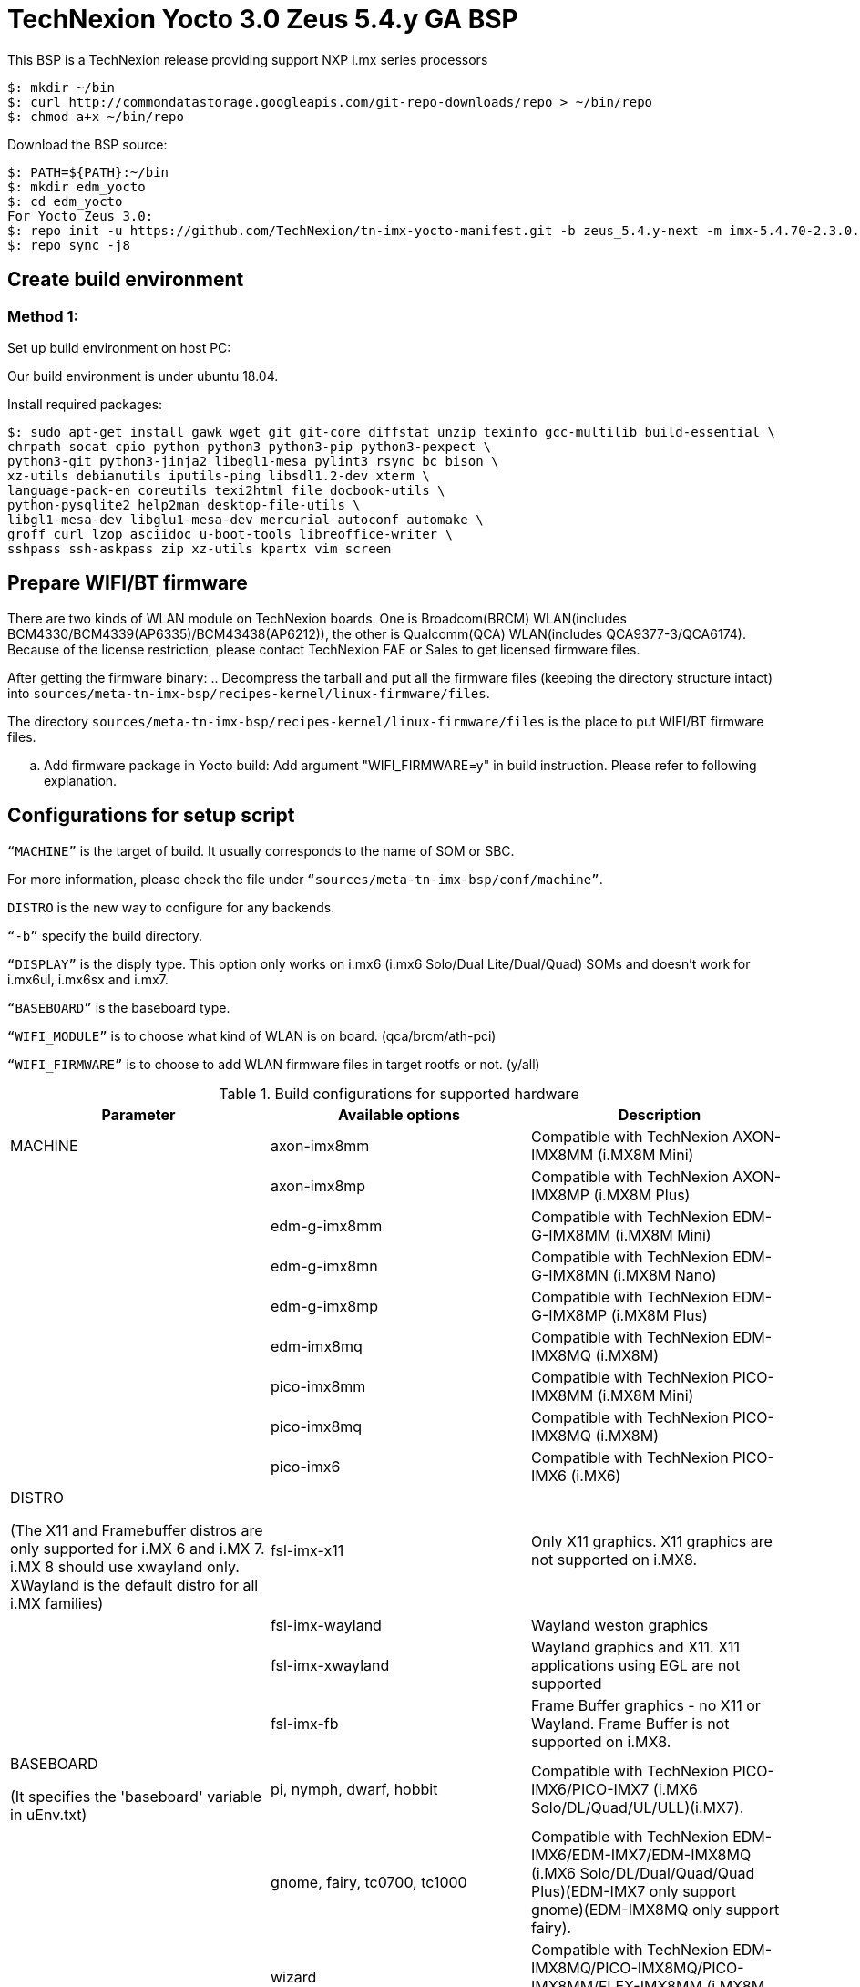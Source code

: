 = TechNexion Yocto 3.0 Zeus 5.4.y GA BSP

This BSP is a TechNexion release providing support NXP i.mx series processors

[source,console]
$: mkdir ~/bin
$: curl http://commondatastorage.googleapis.com/git-repo-downloads/repo > ~/bin/repo
$: chmod a+x ~/bin/repo

Download the BSP source:

[source,console]
$: PATH=${PATH}:~/bin
$: mkdir edm_yocto
$: cd edm_yocto
For Yocto Zeus 3.0:
$: repo init -u https://github.com/TechNexion/tn-imx-yocto-manifest.git -b zeus_5.4.y-next -m imx-5.4.70-2.3.0.xml
$: repo sync -j8

== Create build environment
=== Method 1:
Set up build environment on host PC:

Our build environment is under ubuntu 18.04.

Install required packages:
[source,console]
$: sudo apt-get install gawk wget git git-core diffstat unzip texinfo gcc-multilib build-essential \
chrpath socat cpio python python3 python3-pip python3-pexpect \
python3-git python3-jinja2 libegl1-mesa pylint3 rsync bc bison \
xz-utils debianutils iputils-ping libsdl1.2-dev xterm \
language-pack-en coreutils texi2html file docbook-utils \
python-pysqlite2 help2man desktop-file-utils \
libgl1-mesa-dev libglu1-mesa-dev mercurial autoconf automake \
groff curl lzop asciidoc u-boot-tools libreoffice-writer \
sshpass ssh-askpass zip xz-utils kpartx vim screen

== Prepare WIFI/BT firmware
There are two kinds of WLAN module on TechNexion boards.
One is Broadcom(BRCM) WLAN(includes BCM4330/BCM4339(AP6335)/BCM43438(AP6212)), the other is Qualcomm(QCA) WLAN(includes QCA9377-3/QCA6174).
Because of the license restriction, please contact TechNexion FAE or Sales to get licensed firmware files.

After getting the firmware binary:
.. Decompress the tarball and put all the firmware files (keeping the directory structure intact) into `sources/meta-tn-imx-bsp/recipes-kernel/linux-firmware/files`.

The directory `sources/meta-tn-imx-bsp/recipes-kernel/linux-firmware/files` is the place to put WIFI/BT firmware files.

.. Add firmware package in Yocto build:
Add argument "WIFI_FIRMWARE=y" in build instruction. Please refer to following explanation.

== Configurations for setup script

`“MACHINE”` is the target of build. It usually corresponds to the name of SOM or SBC.

For more information, please check the file under `“sources/meta-tn-imx-bsp/conf/machine”`.

`DISTRO` is the new way to configure for any backends.

`“-b”` specify the build directory.

`“DISPLAY”` is the disply type. This option only works on i.mx6 (i.mx6 Solo/Dual Lite/Dual/Quad) SOMs and doesn’t work for i.mx6ul, i.mx6sx and i.mx7.

`“BASEBOARD”` is the baseboard type.

`“WIFI_MODULE”` is to choose what kind of WLAN is on board. (qca/brcm/ath-pci)

`“WIFI_FIRMWARE”` is to choose to add WLAN firmware files in target rootfs or not. (y/all)


.Build configurations for supported hardware
|===
|Parameter |Available options|Description

|MACHINE
|axon-imx8mm
|Compatible with TechNexion AXON-IMX8MM (i.MX8M Mini)
|
|axon-imx8mp
|Compatible with TechNexion AXON-IMX8MP (i.MX8M Plus)
|
|edm-g-imx8mm
|Compatible with TechNexion EDM-G-IMX8MM (i.MX8M Mini)
|
|edm-g-imx8mn
|Compatible with TechNexion EDM-G-IMX8MN (i.MX8M Nano)
|
|edm-g-imx8mp
|Compatible with TechNexion EDM-G-IMX8MP (i.MX8M Plus)
|
|edm-imx8mq
|Compatible with TechNexion EDM-IMX8MQ (i.MX8M)
|
|pico-imx8mm
|Compatible with TechNexion PICO-IMX8MM (i.MX8M Mini)
|
|pico-imx8mq
|Compatible with TechNexion PICO-IMX8MQ (i.MX8M)
|
|pico-imx6
|Compatible with TechNexion PICO-IMX6 (i.MX6)

|DISTRO

(The X11 and Framebuffer distros are only supported for i.MX 6 and i.MX 7. i.MX 8 should use xwayland only.
XWayland is the default distro for all i.MX families)
|fsl-imx-x11
|Only X11 graphics. X11 graphics are not supported on i.MX8.

|
|fsl-imx-wayland
|Wayland weston graphics

|
|fsl-imx-xwayland
|Wayland graphics and X11. X11 applications using EGL are not supported

|
|fsl-imx-fb
|Frame Buffer graphics - no X11 or Wayland. Frame Buffer is not supported on i.MX8.

|BASEBOARD

(It specifies the 'baseboard' variable in uEnv.txt)
|pi, nymph, dwarf, hobbit
|Compatible with TechNexion PICO-IMX6/PICO-IMX7
(i.MX6 Solo/DL/Quad/UL/ULL)(i.MX7).

|
|gnome, fairy, tc0700, tc1000
|Compatible with TechNexion EDM-IMX6/EDM-IMX7/EDM-IMX8MQ
(i.MX6 Solo/DL/Dual/Quad/Quad Plus)(EDM-IMX7 only support gnome)(EDM-IMX8MQ only support fairy).

|
|wizard
|Compatible with TechNexion EDM-IMX8MQ/PICO-IMX8MQ/PICO-IMX8MM/FLEX-IMX8MM
(i.MX8M Quad)(i.MX8M Mini).

|WIFI_MODULE

(It specifies the 'wifi_module' variable in uEnv.txt)
|'qca', 'brcm', 'ath-pci'
|Choose what kind of WLAN is on board.


|WIFI_FIRMWARE
|'y' or 'all'
|'y' option depends on 'WIFI_MODULE'. If you specify 'WIFI_MODULE' as 'qca'. Then, it only add 'qca' firmware package in yocto build.
'all' option will add both 'qca', 'brcm' and 'ath-pci' firmware package in yocto build.
Please refer to section "Prepare WIFI/BT firmware" to ensure you already put firmware files in the right place.

|DISPLAY

(Parameter "DISPLAY" only works on i.mx6/i.mx8m)
(It specifies the 'displayinfo' variable in uEnv.txt)
|lvds7
|(i.mx6) 7 inch 1024x600 LVDS panel

|
|lvds10
|(i.mx6) 10 inch 1280x800 LVDS panel

|
|lvds15
|(i.mx6) 15 inch 1366x768 LVDS panel

|
|hdmi720p
|(i.mx6) 1280x720 HDMI

|
|hdmi1080p
|(i.mx6) 1920x1080 HDMI

|
|lcd
|(i.mx6) 5 inch/7 inch 800x480 TTL parallel LCD panel

|
|lvds7_hdmi720p
|(i.mx6) Dual display output to both 7 inch LVDS and HDMI

|
|custom
|(i.mx6) Reserved for custom panel

|
|mipi5
|(i.mx8m) MIPI-DSI 5 inch panel(with ILI9881 controller)

|
|hdmi
|(i.mx8m) HDMI monitor (the resolution is decided by EDID)

|-b
|<build dir>
|Assign the name of build directory
|===

.Choosing Yocto target image
|===
|Image name |Target

|core-image-minimal
|A small image that only allows a device to boot

|core-image-base
|A console-only image that fully supports the target device
hardware

|core-image-sato
|An image with Sato, a mobile environment and visual style
for mobile devices. The image supports X11 with a Sato
theme, Pimlico applications. It contains a terminal, an
editor and a file manager

|imx-image-core
|An i.MX image with i.MX test applications to be used for
Wayland backends

|fsl-image-machine-test
|An FSL Community i.MX core image with console
environment - no GUI interface

|imx-image-multimedia
|Builds an i.MX image with a GUI without any Qt content

|tn-image-multimedia-full
|Builds an i.MX image with test tools and a GUI without any Qt content

|fsl-image-qt5-validation-imx
|Builds an opensource Qt 5 image. These images are only
supported for i.MX SoC with hardware graphics. They are
not supported on the i.MX 6UltraLite, i.MX 6UltraLiteLite,
and i.MX 7Dual.

|imx-image-full
|Builds an opensource Qt 5 image with Machine Learning
features. These images are only supported for i.MX SoC
with hardware graphics. They are not supported on the
i.MX 6UltraLite, i.MX 6UltraLiteLite, i.MX 6SLL, and i.MX
7Dual.

|===

== Build Yocto for TechNexion target platform
Please don't add argument 'WIFI_FIRMWARE=y' if you don't put firmware files in "sources/meta-tn-imx-bsp/recipes-kernel/linux-firmware/files" .
It would result in build failure. Please refer to section "Prepare WIFI/BT firmware".

=== For AXON-IMX8MM
*Xwayland image:*
[source,console]
$: WIFI_FIRMWARE=y DISTRO=fsl-imx-xwayland MACHINE=axon-imx8mm source edm-setup-release.sh -b build-xwayland-axon-imx8mm
$: bitbake fsl-image-qt5-validation-imx

=== For AXON-IMX8MP
*Xwayland image:*
[source,console]
$: WIFI_FIRMWARE=y DISTRO=fsl-imx-xwayland MACHINE=axon-imx8mp source edm-setup-release.sh -b build-xwayland-axon-imx8mp
$: bitbake fsl-image-qt5-validation-imx

=== For EDM-G-IMX8MM
*Xwayland image:*
[source,console]
$: WIFI_FIRMWARE=y DISTRO=fsl-imx-xwayland MACHINE=edm-g-imx8mm source tn-setup-release.sh -b build-xwayland-edm-g-imx8mm
$: bitbake fsl-image-qt5-validation-imx

=== For EDM-G-IMX8MN
*Xwayland image:*
[source,console]
$: WIFI_FIRMWARE=y DISTRO=fsl-imx-xwayland MACHINE=edm-g-imx8mn source tn-setup-release.sh -b build-xwayland-edm-g-imx8mn
$: bitbake fsl-image-qt5-validation-imx

=== For EDM-G-IMX8MP
*Xwayland image:*
[source,console]
$: WIFI_FIRMWARE=y DISTRO=fsl-imx-xwayland MACHINE=edm-g-imx8mp source tn-setup-release.sh -b build-xwayland-edm-g-imx8mp
$: bitbake fsl-image-qt5-validation-imx

=== For EDM-IMX8MQ
*Xwayland image:*
[source,console]
$: WIFI_FIRMWARE=y DISTRO=fsl-imx-xwayland MACHINE=edm-imx8mq source tn-setup-release.sh -b build-xwayland-edm-imx8mq
$: bitbake fsl-image-qt5-validation-imx

=== For PICO-IMX8MM
*Xwayland image:*
[source,console]
$: WIFI_FIRMWARE=y DISTRO=fsl-imx-xwayland MACHINE=pico-imx8mm source tn-setup-release.sh -b build-xwayland-pico-imx8mm
$: bitbake fsl-image-qt5-validation-imx

=== For PICO-IMX8MQ
*Xwayland image:*
[source,console]
$: WIFI_FIRMWARE=y DISTRO=fsl-imx-xwayland MACHINE=pico-imx8mq source tn-setup-release.sh -b build-xwayland-pico-imx8mq
$: bitbake fsl-image-qt5-validation-imx

=== For PICO-IMX6
*PI baseboard, QT5 with X11 image for HDMI output:*
[source,console]
For PICO-IMX6 with QCA WLAN:
$: WIFI_FIRMWARE=y WIFI_MODULE=qca DISTRO=fsl-imx-x11 MACHINE=pico-imx6 BASEBOARD=pi source edm-setup-release.sh -b build-x11-pico-imx6
$: bitbake fsl-image-qt5-validation-imx

*DISTRO: DISTRO can be replaced to "fsl-imx-wayland"*

== Chromium Browser
Add Chromium package in `conf/local.conf`:

* For X11 on MX6 with GPU, add Chromium into your image
```
CORE_IMAGE_EXTRA_INSTALL += "chromium-x11 rng-tools"
```
* For XWayland or Wayland, add Chromium into your image
```
CORE_IMAGE_EXTRA_INSTALL += "chromium-ozone-wayland rng-tools"
```

== QTWebkit
There are four Qt 5 browsers available. QtWebEngine browsers can be found in:
```
 /usr/share/qt5/examples/webenginewidgets/StyleSheetbrowser
 /usr/share/qt5/examples/webenginewidgets/Simplebrowser
 /usr/share/qt5/examples/webenginewidgets/Cookiebrowser
 /usr/share/qt5/examples/webengine/quicknanobrowser
```
All three browsers can be run by going to the directory above and running the executable found there. Touchscreen can be
enabled by adding the parameters `-plugin evdevtouch:/dev/input/event0` to the executable.

`./quicknanobrowser -plugin evdevtouch:/dev/input/event0`

QtWebengine will only work on SoC with GPU graphics hardware on i.MX 6, i.MX 7 and i.MX 8.
To include Qtwebengine in the image put the following in local.conf or in the image recipe.
```
IMAGE_INSTALL_append = "packagegroup-qt5-webengine"
```

== Qt 5
Note that Qt has both a commercial and open source license options.  Make the decision about which license
to use before starting work on custom Qt applications.  Once custom Qt applications are started with an open source
Qt license the work can not be used with a commercial Qt license.  Work with a legal representative to understand
the differences between each license.

Note Qt is not supported on i.MX 6UltraLite and i.MX 7Dual. It works on X11 backend only but is not a supported feature.

== NXP eIQ machine learning
The meta-ml layer is the integration of NXP eIQ machine learning, which was formerly released as a separate meta-imx-machinelearning layer and is now integrated into the standard BSP image (imx-image-full). 
Note that many of the features
require Qt 5. In case of using other configuration than imx-image-full, put the following in local.conf:
```
IMAGE_INSTALL_append = "packagegroup-imx-ml"
```

== Systemd
Systemd support is enabled as default but it can be disabled by commenting out the systemd settings in
imx/meta-sdk/conf/distro/include/fsl-imx-preferred-env.inc.

== Image Deployment
When build completes, the generated release image is under “${BUILD-TYPE}/tmp/deploy/images/${MACHINE}”:

To decompress the .bz2:
[source,console]
$: bzip2 -fdk fsl-image-XXX.rootfs.sdcard.bz2 "fsl-image-XXX.rootfs.sdcard"


=== For i.mx6/i.mx6ul/i.mx7:

Please refer to the link below to flash the image into eMMC on the target board:

ftp://ftp.technexion.net/development_resources/development_tools/installer[ftp://ftp.technexion.net/development_resources/development_tools/installer]
```
pico-imx6-imx6ul-imx7_otg-installer_xxx.zip
{platform}_generic-installer_xxx.zip
```
=== For i.MX6UL/i.MX6ULL/i.MX6DL/i.MX6Q/i.MX7D/i.MX8MM/i.MX8MQ/i.MX8MP image deploy by "UUU"

Please refer to the link as below to get more detail informations

https://github.com/TechNexion/u-boot-tn-imx/wiki/Use-mfgtool-%22uuu%22-to-flash-eMMC


=== For pico-imx8mm:

1. UUU way

[source,console]
$: sudo uuu -b emmc_all imx-boot-pico-imx8mm-sd.bin tn-image-docker-os-pico-imx8mm.wic

2. UMS way

Another modular way is use ums command on your currect u-boot inside the eMMC, connect the USB OTG cable to host PC, then ums will auto mounting a storage on host PC, ums command as following in u-boot:
[source,console]
$: ums 0 mmc 1

[source,console]
$: sudo dd if=tn-image-docker-os-pico-imx8mm.wic of=/dev/sdx bs=1M

=== For i.mx8:

Please follow the userguide below to flash the image into eMMC on the target board:

https://github.com/TechNexion/u-boot-edm/wiki[https://github.com/TechNexion/u-boot-edm/wiki]



= For Container OS (based on yocto sumo 3.0):

Container OS: Debian Buster 10 with SW/HW Acceleration

== Download the BSP Source from virtualization manifest file

[source,console]
$: repo init -u https://github.com/TechNexion/tn-imx-yocto-manifest.git -b zeus_5.4.y-next -m imx-5.4.70-2.3.0-virtualization.xml
$: repo sync -j8

== Modify Build Environment

Base on the existing build environment in ubuntu 16.04.
Install additional packages:

=== Method 1 - Build environment on host PC:

[source,console]
$: sudo apt install docker.io

=== Method 2 - Download Virtual Machine with pre-installed Ubuntu 20.04 and packages

The virtual machine is validated and able to build Yocto 3.0 virtualization.

=== Method 3 - Using a docker container

Modify the dockerfile to include the following

[source,console]
ARG DOCKER_VERSION="18.09.0"
RUN curl -L https://download.docker.com/linux/static/stable/$(uname -m)/docker-${DOCKER_VERSION}.tgz -o /root/docker.tgz && tar -C /root -xvf /root/docker.tgz && mv /root/docker/docker /usr/local/bin/docker && rm -rf /root/docker*
NOTE: This only gets docker (client) binary, there is no need for dockerd daemon within the docker container

[source,console]
ARG USERNAME="jenkins"
ARG DOCKER_GROUP_ID="145"
RUN groupadd -g ${DOCKER_GROUP_ID} docker && gpasswd -a ${USERNAME} docker
NOTE: Must allow user, e.g. ${USERNAME}, in docker container to access /run/var/docker.sock by adding DOCKER_GROUP_ID from host-PC

Then, build the docker container again.

[source,console]
$: docker build -t tn_ubuntu1604 .
$: docker run -it -u jenkins -v /var/run/docker.sock:/var/run/docker.sock -v ${directory_in_host_machine}:${directory_in_docker} tn_ubuntu1604 /bin/bash
(-v: use to bind volume to the directory in host machine to a directory in docker)
(password: jenkins)
NOTE: /var/run/docker.sock must be passed from host-pc to docker container.
      (docker container uses docker.sock to create a sibling container to
       handle packaging of docker image files)
NOTE: host-pc must also have docker daemon installed, e.g. sudo apt install docker.io


== Configurations for setup script

Currently, the only MACHINE configuration supports virtualization build is pico-imx8mm

Please follow the same procedure as describe in Yocto 3.0 above

=== Additional Settings for local.conf
[source,console]
TN_CONTAINER_IMAGE_TYPE = "tar.gz"
BBMULTICONFIG = "container"
TN_CONTAINER_IMAGE = "tn-container-image-lighttpd"
DOCKER_SHAREDIR = "/home/technexion/zeus"
NOTE: DOCKER_SHAREDIR is the shared folder path common to both the yocto build environment and the sibling docker container used to generate separate partition which stores docker image files.

== Build TechNexion target container image

=== For PICO-IMX8MM only
*Docker OS with Xwayland image:*
[source,console]
$: WIFI_FIRMWARE=y DISTRO=fsl-imx-xwayland MACHINE=pico-imx8mm source tn-setup-release.sh -b build-xwayland-imx8mm
$: bitbake multiconfig:container:tn-container-image-lighttpd
NOTE: this lighttpd docker container image is to be packaged into docker-os, and if not build from yocto automatically, one can manually build it.
$: bitbake tn-image-docker-os

== Test Docker Container
Technexion provides various customized docker containers using Debian base OS from DockerHub. The users can use it after booting docker-os with successful network connection.
The following tests are done with console terminal after successfully booted the Docker-OS image.

* Remote Debian with MESA software acceleration GLMARK2 demo

[source,console]
root@yocto:/# docker run -e XDG_RUNTIME_DIR=/tmp -e WAYLAND_DISPLAY=wayland-0 -v $XDG_RUNTIME_DIR/wayland-0:/tmp/wayland-0 --user=$(id -u):$(id -g) -t -i technexion/debian-buster-wayland glmark2-es2-wayland

* Remote Debian with VIVANTE hardware acceleration GLMARK2 demo

[source,console]
root@yocto:/# docker run --privileged=true -e XDG_RUNTIME_DIR=/tmp -e WAYLAND_DISPLAY=wayland-0 -v $XDG_RUNTIME_DIR/wayland-0:/tmp/wayland-0 --user=$(id -u):$(id -g) -t -i technexion/debian-buster-wayland-hw glmark2-es2-wayland

* Remote Debian with VIVANTE hardware acceleration Terminal Command-Line

Step 1. Create a container with partition mounting

Create container first, and it will link to bash terminal automatically.
[source,console]
root@yocto:/# docker run  --privileged=true --name debian-test -e XDG_RUNTIME_DIR=/tmp -e WAYLAND_DISPLAY=wayland-0 -v $XDG_RUNTIME_DIR/wayland-0:/tmp/wayland-0 -v /home/root:/home/mnt --user=$(id -u):$(id -g) -t -i technexion/debian-buster-wayland-hw bash

If not created first, and the user has already created the container, please issue the command to login the container again.
[source,console]
root@yocto:/# docker start <your container hash id>
root@yocto:/# docker exec -it debian-test bash

Step 2. Install Weston package in Debian container
[source,console]
root@docker:/# apt-get update
root@docker:/# apt-get install weston

Step 3. Run weston-terminal in Debian container, and the user can start remote terminal directly from Yocto host
[source,console]
root@docker:/# weston-terminal

